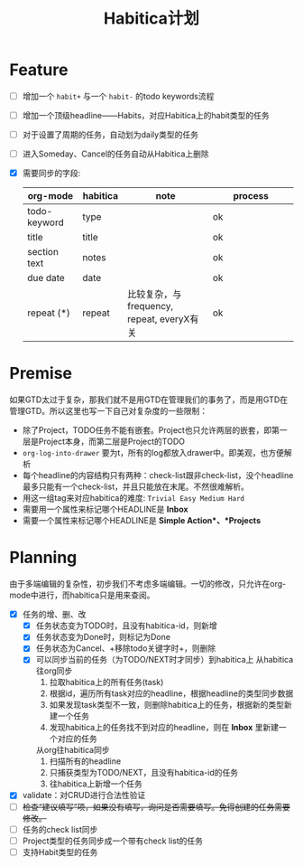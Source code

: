 #+TITLE: Habitica计划


* Feature
  - [ ] 增加一个 =habit+= 与一个 =habit-= 的todo keywords流程
  - [ ] 增加一个顶级headline——Habits，对应Habitica上的habit类型的任务
  - [ ] 对于设置了周期的任务，自动划为daily类型的任务
  - [ ] 进入Someday、Cancel的任务自动从Habitica上删除
  - [X] 需要同步的字段:
    |---------------+------------+----------------------+----------------------|
    | <13>          | <10>       | <20>                 | <20>                 |
    | org-mode      | habitica   | note                 | process              |
    |---------------+------------+----------------------+----------------------|
    | todo-keyword  | type       |                      | ok                   |
    | title         | title      |                      | ok                   |
    | section text  | notes      |                      | ok                   |
    | due date      | date       |                      | ok                   |
    | repeat (*)    | repeat     | 比较复杂，与frequency, repeat, everyX有关 | ok                   |
    |---------------+------------+----------------------+----------------------|

* Premise
  如果GTD太过于复杂，那我们就不是用GTD在管理我们的事务了，而是用GTD在管理GTD。所以这里也写一下自己对复杂度的一些限制：
  - 除了Project，TODO任务不能有嵌套。Project也只允许两层的嵌套，即第一层是Project本身，而第二层是Project的TODO
  - =org-log-into-drawer= 要为t，所有的log都放入drawer中。即美观，也方便解析
  - 每个headline的内容结构只有两种：check-list跟非check-list，没个headline最多只能有一个check-list，并且只能放在末尾。不然很难解析。
  - 用这一组tag来对应habitica的难度: =Trivial Easy Medium Hard=
  - 需要用一个属性来标记哪个HEADLINE是 *Inbox*
  - 需要一个属性来标记哪个HEADLINE是 *Simple Action*、*Projects*
    

* Planning
  由于多端编辑的复杂性，初步我们不考虑多端编辑。一切的修改，只允许在org-mode中进行，而habitica只是用来查阅。
  - [X] 任务的增、删、改
    - [X] 任务状态变为TODO时，且没有habitica-id，则新增
    - [X] 任务状态变为Done时，则标记为Done
    - [X] 任务状态为Cancel、+移除todo关键字时+，则删除
    - [X] 可以同步当前的任务（为TODO/NEXT时才同步）到habitica上
      从habitica往org同步
      1. 拉取habitica上的所有任务(task)
      2. 根据id，遍历所有task对应的headline，根据headline的类型同步数据
      3. 如果发现task类型不一致，则删除habitica上的任务，根据新的类型新建一个任务
      4. 发现habitica上的任务找不到对应的headline，则在 *Inbox* 里新建一个对应的任务

      从org往habitica同步
      1. 扫描所有的headline
      2. 只捕获类型为TODO/NEXT，且没有habitica-id的任务
      3. 往habitica上新增一个任务

  - [X] validate：对CRUD进行合法性验证
  - [ ] +检查“建议填写”项，如果没有填写，询问是否需要填写。免得创建的任务需要修改。+
  - [ ] 任务的check list同步
  - [ ] Project类型的任务同步成一个带有check list的任务
  - [ ] 支持Habit类型的任务
